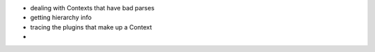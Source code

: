- dealing with Contexts that have bad parses
- getting hierarchy info
- tracing the plugins that make up a Context
-
